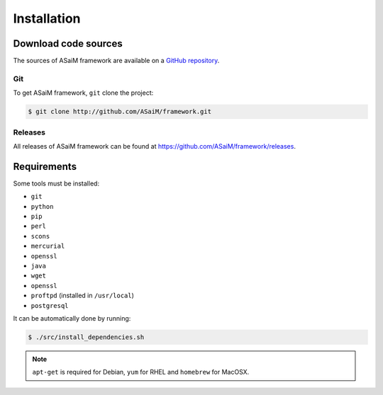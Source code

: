 .. _framework-installation:

Installation
============

Download code sources
#####################

The sources of ASaiM framework are available on a `GitHub repository <https://github.com/ASaiM/framework/>`_.

Git
***

To get ASaiM framework, ``git`` clone the project:

.. code-block:: bash

    $ git clone http://github.com/ASaiM/framework.git

Releases
********

All releases of ASaiM framework can be found at `https://github.com/ASaiM/framework/releases <https://github.com/ASaiM/framework/releases>`_.

.. _framework-installation-requirements:

Requirements
############

Some tools must be installed:

- ``git``
- ``python``
- ``pip``
- ``perl``
- ``scons``
- ``mercurial``
- ``openssl``
- ``java``
- ``wget``
- ``openssl``
- ``proftpd`` (installed in ``/usr/local``)
- ``postgresql``


It can be automatically done by running:

.. code-block:: bash

    $ ./src/install_dependencies.sh

.. note::

    ``apt-get`` is required for Debian, ``yum`` for RHEL and ``homebrew`` for MacOSX.


